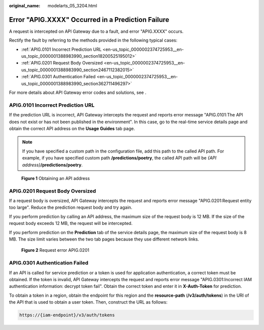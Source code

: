 :original_name: modelarts_05_3204.html

.. _modelarts_05_3204:

Error "APIG.XXXX" Occurred in a Prediction Failure
==================================================

A request is intercepted on API Gateway due to a fault, and error "APIG.XXXX" occurs.

Rectify the fault by referring to the methods provided in the following typical cases:

-  :ref:`APIG.0101 Incorrect Prediction URL <en-us_topic_0000002374725953__en-us_topic_0000001388983990_section18200525195012>`
-  :ref:`APIG.0201 Request Body Oversized <en-us_topic_0000002374725953__en-us_topic_0000001388983990_section2467112382015>`
-  :ref:`APIG.0301 Authentication Failed <en-us_topic_0000002374725953__en-us_topic_0000001388983990_section362711496297>`

For more details about API Gateway error codes and solutions, see .

.. _en-us_topic_0000002374725953__en-us_topic_0000001388983990_section18200525195012:

APIG.0101 Incorrect Prediction URL
----------------------------------

If the prediction URL is incorrect, API Gateway intercepts the request and reports error message "APIG.0101:The API does not exist or has not been published in the environment". In this case, go to the real-time service details page and obtain the correct API address on the **Usage Guides** tab page.

.. note::

   If you have specified a custom path in the configuration file, add this path to the called API path. For example, if you have specified custom path **/predictions/poetry**, the called API path will be *{API address}*\ **/predictions/poetry**.


.. figure:: /_static/images/en-us_image_0000002374727393.png
   :alt: **Figure 1** Obtaining an API address

   **Figure 1** Obtaining an API address

.. _en-us_topic_0000002374725953__en-us_topic_0000001388983990_section2467112382015:

APIG.0201 Request Body Oversized
--------------------------------

If a request body is oversized, API Gateway intercepts the request and reports error message "APIG.0201:Request entity too large". Reduce the prediction request body and try again.

If you perform prediction by calling an API address, the maximum size of the request body is 12 MB. If the size of the request body exceeds 12 MB, the request will be intercepted.

If you perform prediction on the **Prediction** tab of the service details page, the maximum size of the request body is 8 MB. The size limit varies between the two tab pages because they use different network links.


.. figure:: /_static/images/en-us_image_0000002374847225.png
   :alt: **Figure 2** Request error APIG.0201

   **Figure 2** Request error APIG.0201

.. _en-us_topic_0000002374725953__en-us_topic_0000001388983990_section362711496297:

APIG.0301 Authentication Failed
-------------------------------

If an API is called for service prediction or a token is used for application authentication, a correct token must be obtained. If the token is invalid, API Gateway intercepts the request and reports error message "APIG.0301:Incorrect IAM authentication information: decrypt token fail". Obtain the correct token and enter it in **X-Auth-Token** for prediction.

To obtain a token in a region, obtain the endpoint for this region and the **resource-path** (**/v3/auth/tokens**) in the URI of the API that is used to obtain a user token. Then, construct the URL as follows:

.. code-block::

   https://{iam-endpoint}/v3/auth/tokens
